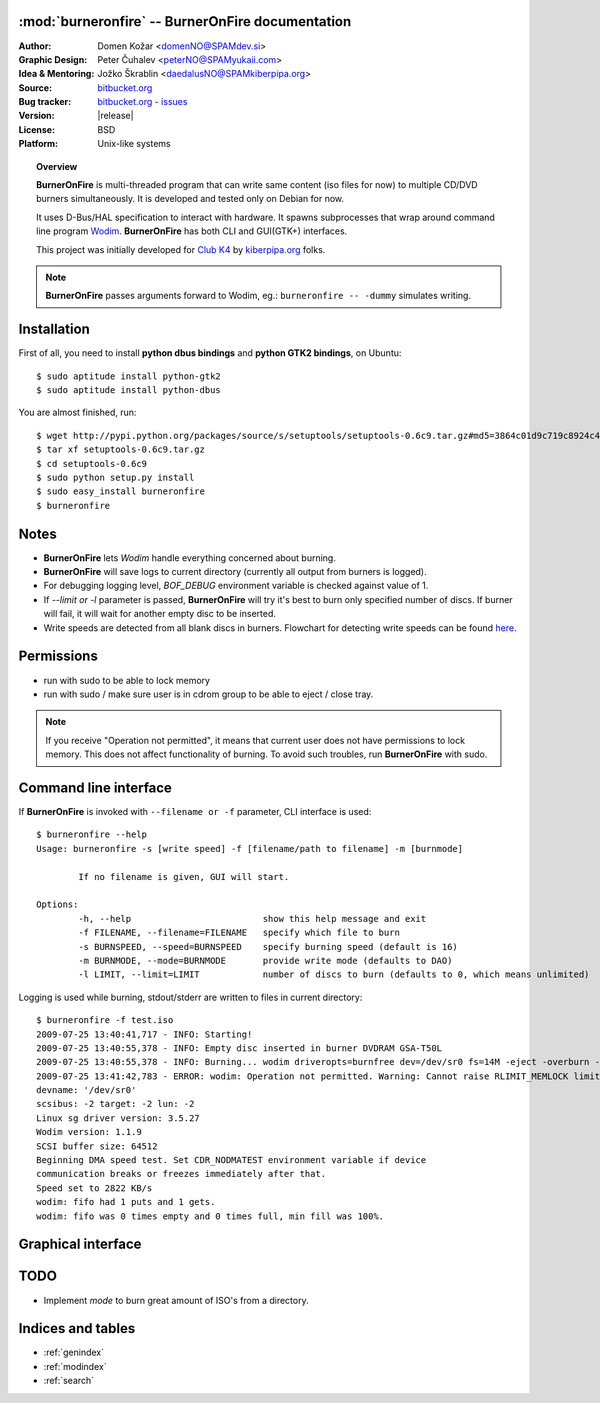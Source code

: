 .. BurnerOnFire documentation master file, created by
   sphinx-quickstart on Sat Jul 25 13:04:04 2009.
   You can adapt this file completely to your liking, but it should at least
   contain the root `toctree` directive.

:mod:`burneronfire` -- BurnerOnFire documentation
=================================================

.. highlight:: bash
.. module:: burneronfire
	 :synopsis: CLI/GUI program with main goal: to write same content to multiple burners at once

.. moduleauthor:: Domen Kozar & Jozko Skrablin

:Author: Domen Kožar <domenNO@SPAMdev.si>
:Graphic Design: Peter Čuhalev <peterNO@SPAMyukaii.com>
:Idea & Mentoring: Jožko Škrablin <daedalusNO@SPAMkiberpipa.org>
:Source: `bitbucket.org <http://bitbucket.org/iElectric/burneronfire>`_
:Bug tracker: `bitbucket.org - issues <http://bitbucket.org/iElectric/burneronfire/issues>`_
:Version: |release|
:License: BSD
:Platform: Unix-like systems


.. topic:: Overview

	 **BurnerOnFire** is multi-threaded program that can write same content (iso files for now) to multiple CD/DVD burners simultaneously. It is developed and tested only on Debian for now.

	 It uses D-Bus/HAL specification to interact with hardware.
	 It spawns subprocesses that wrap around command line program `Wodim <http://en.wikipedia.org/wiki/Cdrkit>`_. **BurnerOnFire** has both CLI and GUI(GTK+) interfaces.

	 This project was initially developed for `Club K4 <http://www.klubk4.org/>`_ by `kiberpipa.org <http://www.kiberpipa.org>`_ folks.

.. note::
	 **BurnerOnFire** passes arguments forward to Wodim, eg.: ``burneronfire -- -dummy`` simulates writing.


Installation
============

First of all, you need to install **python dbus bindings** and **python GTK2 bindings**, on Ubuntu::
	
	$ sudo aptitude install python-gtk2
	$ sudo aptitude install python-dbus

You are almost finished, run::

	$ wget http://pypi.python.org/packages/source/s/setuptools/setuptools-0.6c9.tar.gz#md5=3864c01d9c719c8924c455714492295e
	$ tar xf setuptools-0.6c9.tar.gz
	$ cd setuptools-0.6c9
	$ sudo python setup.py install
	$ sudo easy_install burneronfire
	$ burneronfire


Notes
=====

- **BurnerOnFire** lets `Wodim` handle everything concerned about burning.
- **BurnerOnFire** will save logs to current directory (currently all output from burners is logged).
- For debugging logging level, `BOF_DEBUG` environment variable is checked against value of 1.
- If `--limit or -l` parameter is passed, **BurnerOnFire** will try it's best to burn only specified number of discs. If burner will fail, it will wait for another empty disc to be inserted. 
- Write speeds are detected from all blank discs in burners. Flowchart for detecting write speeds can be found `here <_static/flowchart.jpg>`_.

Permissions
===========

- run with sudo to be able to lock memory
- run with sudo / make sure user is in cdrom group to be able to eject / close tray.

.. note:: If you receive "Operation not permitted", it means that current user does not have permissions to lock memory. This does not affect functionality of burning. To avoid such troubles, run **BurnerOnFire** with sudo.


Command line interface
======================

If **BurnerOnFire** is invoked with ``--filename or -f`` parameter, CLI interface is used::

	$ burneronfire --help
	Usage: burneronfire -s [write speed] -f [filename/path to filename] -m [burnmode]
			
		If no filename is given, GUI will start.
			
	Options:
		-h, --help                         show this help message and exit
		-f FILENAME, --filename=FILENAME   specify which file to burn
		-s BURNSPEED, --speed=BURNSPEED    specify burning speed (default is 16)
		-m BURNMODE, --mode=BURNMODE       provide write mode (defaults to DAO)
		-l LIMIT, --limit=LIMIT            number of discs to burn (defaults to 0, which means unlimited) 

Logging is used while burning, stdout/stderr are written to files in current directory::

	$ burneronfire -f test.iso 
	2009-07-25 13:40:41,717 - INFO: Starting!
	2009-07-25 13:40:55,378 - INFO: Empty disc inserted in burner DVDRAM GSA-T50L
	2009-07-25 13:40:55,378 - INFO: Burning... wodim driveropts=burnfree dev=/dev/sr0 fs=14M -eject -overburn -v -dao speed=16 test.iso
	2009-07-25 13:41:42,783 - ERROR: wodim: Operation not permitted. Warning: Cannot raise RLIMIT_MEMLOCK limits.scsidev: '/dev/sr0'
	devname: '/dev/sr0'
	scsibus: -2 target: -2 lun: -2
	Linux sg driver version: 3.5.27
	Wodim version: 1.1.9
	SCSI buffer size: 64512
	Beginning DMA speed test. Set CDR_NODMATEST environment variable if device
	communication breaks or freezes immediately after that.
	Speed set to 2822 KB/s
	wodim: fifo had 1 puts and 1 gets.
	wodim: fifo was 0 times empty and 0 times full, min fill was 100%.

Graphical interface
===================

.. image:: gui_main.png


TODO
====

- Implement *mode* to burn great amount of ISO's from a directory.

Indices and tables
==================

* :ref:`genindex`
* :ref:`modindex`
* :ref:`search`
